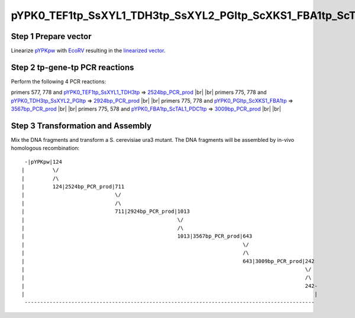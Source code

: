 ======================================================================
pYPK0_TEF1tp_SsXYL1_TDH3tp_SsXYL2_PGItp_ScXKS1_FBA1tp_ScTAL1_PDC1tp_pw
======================================================================

Step 1 Prepare vector
.....................

Linearize `pYPKpw <./pYPKpw.txt>`_ with `EcoRV <http://rebase.neb.com/rebase/enz/EcoRV.html>`_
resulting in the `linearized vector <./pYPKpw_lin.txt>`_.

Step 2 tp-gene-tp PCR reactions
...............................

Perform the following 4 PCR reactions:

primers 577, 778 and `pYPK0_TEF1tp_SsXYL1_TDH3tp <./pYPK0_TEF1tp_SsXYL1_TDH3tp.txt>`__ => `2524bp_PCR_prod <./2524bp_PCR_prod.txt>`__ |br| |br|
primers 775, 778 and `pYPK0_TDH3tp_SsXYL2_PGItp <./pYPK0_TDH3tp_SsXYL2_PGItp.txt>`__ => `2924bp_PCR_prod <./2924bp_PCR_prod.txt>`__ |br| |br|
primers 775, 778 and `pYPK0_PGItp_ScXKS1_FBA1tp <./pYPK0_PGItp_ScXKS1_FBA1tp.txt>`__ => `3567bp_PCR_prod <./3567bp_PCR_prod.txt>`__ |br| |br|
primers 775, 578 and `pYPK0_FBA1tp_ScTAL1_PDC1tp <./pYPK0_FBA1tp_ScTAL1_PDC1tp.txt>`__ => `3009bp_PCR_prod <./3009bp_PCR_prod.txt>`__ |br| |br|



Step 3 Transformation and Assembly
..................................

Mix the DNA fragments and transform a S. cerevisiae ura3 mutant. The DNA fragments 
will be assembled by in-vivo homologous recombination:
::

  -|pYPKpw|124
 |         \/
 |         /\
 |         124|2524bp_PCR_prod|711
 |                             \/
 |                             /\
 |                             711|2924bp_PCR_prod|1013
 |                                                 \/
 |                                                 /\
 |                                                 1013|3567bp_PCR_prod|643
 |                                                                      \/
 |                                                                      /\
 |                                                                      643|3009bp_PCR_prod|242
 |                                                                                          \/
 |                                                                                          /\
 |                                                                                          242-
 |                                                                                             |
  ---------------------------------------------------------------------------------------------



.. |br| raw:: html

   <br />

